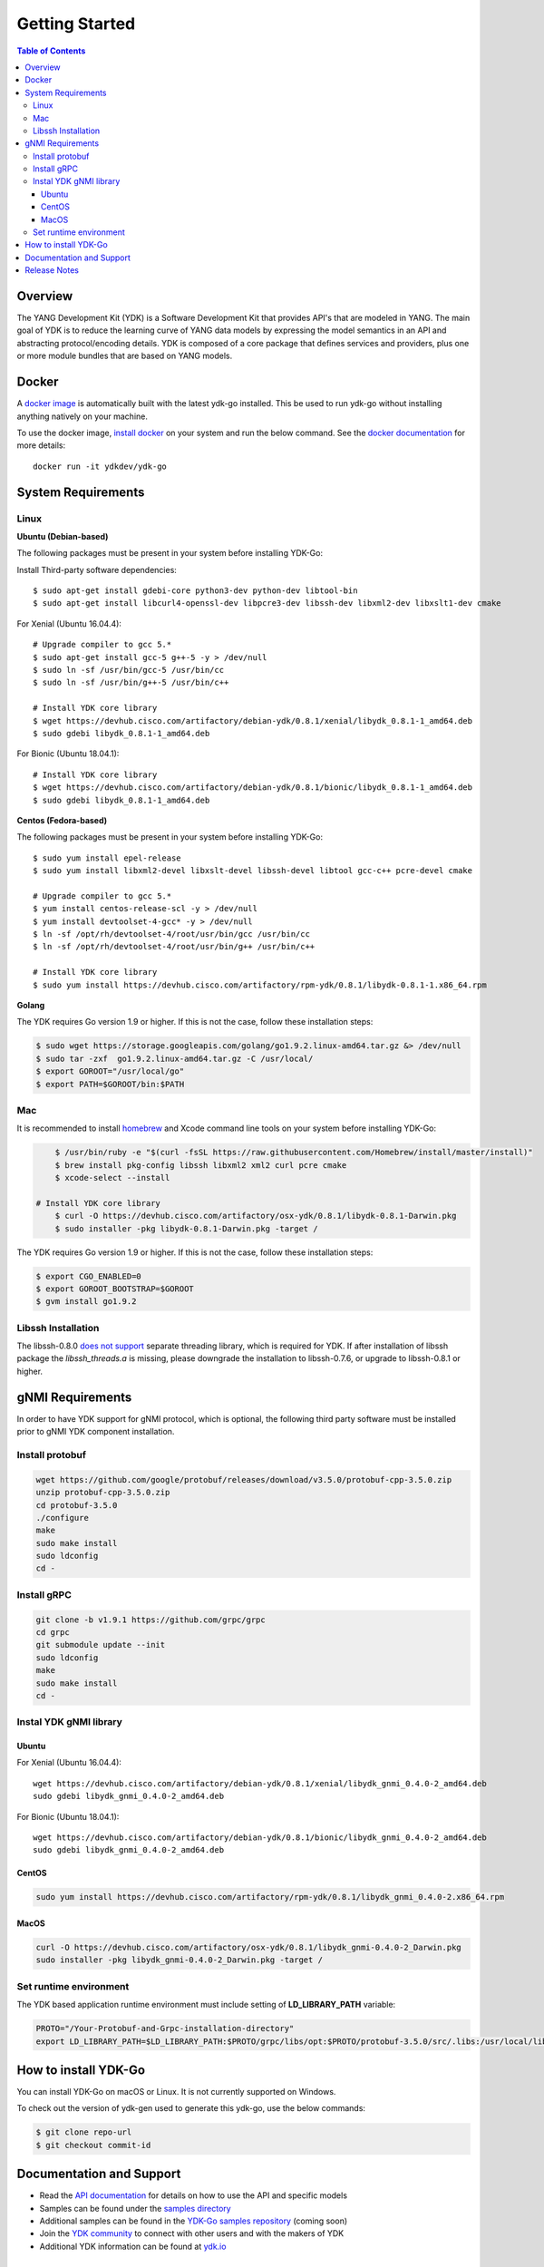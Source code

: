 ===============
Getting Started
===============
.. contents:: Table of Contents

Overview
========

The YANG Development Kit (YDK) is a Software Development Kit that provides API's that are modeled in YANG. The main goal of YDK is to reduce the learning curve of YANG data models by expressing the model semantics in an API and abstracting protocol/encoding details.  YDK is composed of a core package that defines services and providers, plus one or more module bundles that are based on YANG models.

Docker
======

A `docker image <https://docs.docker.com/engine/reference/run/>`_ is automatically built with the latest ydk-go installed. This be used to run ydk-go without installing anything natively on your machine.

To use the docker image, `install docker <https://docs.docker.com/install/>`_ on your system and run the below command. See the `docker documentation <https://docs.docker.com/engine/reference/run/>`_ for more details::

  docker run -it ydkdev/ydk-go


System Requirements
===================

Linux
-----

**Ubuntu (Debian-based)**

The following packages must be present in your system before installing YDK-Go:

Install Third-party software dependencies::

    $ sudo apt-get install gdebi-core python3-dev python-dev libtool-bin
    $ sudo apt-get install libcurl4-openssl-dev libpcre3-dev libssh-dev libxml2-dev libxslt1-dev cmake

For Xenial (Ubuntu 16.04.4)::

    # Upgrade compiler to gcc 5.*
    $ sudo apt-get install gcc-5 g++-5 -y > /dev/null
    $ sudo ln -sf /usr/bin/gcc-5 /usr/bin/cc
    $ sudo ln -sf /usr/bin/g++-5 /usr/bin/c++

    # Install YDK core library
    $ wget https://devhub.cisco.com/artifactory/debian-ydk/0.8.1/xenial/libydk_0.8.1-1_amd64.deb
    $ sudo gdebi libydk_0.8.1-1_amd64.deb

For Bionic (Ubuntu 18.04.1)::

    # Install YDK core library
    $ wget https://devhub.cisco.com/artifactory/debian-ydk/0.8.1/bionic/libydk_0.8.1-1_amd64.deb
    $ sudo gdebi libydk_0.8.1-1_amd64.deb

**Centos (Fedora-based)**

The following packages must be present in your system before installing YDK-Go::

    $ sudo yum install epel-release
    $ sudo yum install libxml2-devel libxslt-devel libssh-devel libtool gcc-c++ pcre-devel cmake

    # Upgrade compiler to gcc 5.*
    $ yum install centos-release-scl -y > /dev/null
    $ yum install devtoolset-4-gcc* -y > /dev/null
    $ ln -sf /opt/rh/devtoolset-4/root/usr/bin/gcc /usr/bin/cc
    $ ln -sf /opt/rh/devtoolset-4/root/usr/bin/g++ /usr/bin/c++

    # Install YDK core library
    $ sudo yum install https://devhub.cisco.com/artifactory/rpm-ydk/0.8.1/libydk-0.8.1-1.x86_64.rpm

**Golang**

The YDK requires Go version 1.9 or higher. If this is not the case, follow these installation steps:

.. code-block:: sh

    $ sudo wget https://storage.googleapis.com/golang/go1.9.2.linux-amd64.tar.gz &> /dev/null
    $ sudo tar -zxf  go1.9.2.linux-amd64.tar.gz -C /usr/local/
    $ export GOROOT="/usr/local/go"
    $ export PATH=$GOROOT/bin:$PATH

Mac
---

It is recommended to install `homebrew <http://brew.sh>`_ and Xcode command line tools on your system before installing YDK-Go:

.. code-block:: sh

	$ /usr/bin/ruby -e "$(curl -fsSL https://raw.githubusercontent.com/Homebrew/install/master/install)"
	$ brew install pkg-config libssh libxml2 xml2 curl pcre cmake
	$ xcode-select --install

    # Install YDK core library
	$ curl -O https://devhub.cisco.com/artifactory/osx-ydk/0.8.1/libydk-0.8.1-Darwin.pkg
	$ sudo installer -pkg libydk-0.8.1-Darwin.pkg -target /
	
The YDK requires Go version 1.9 or higher. If this is not the case, follow these installation steps:

.. code-block:: sh

	$ export CGO_ENABLED=0
	$ export GOROOT_BOOTSTRAP=$GOROOT
	$ gvm install go1.9.2

Libssh Installation
-------------------

The libssh-0.8.0 `does not support <http://api.libssh.org/master/libssh_tutor_threads.html>`_ separate threading library, 
which is required for YDK. If after installation of libssh package the `libssh_threads.a` is missing, please downgrade the installation to libssh-0.7.6, 
or upgrade to libssh-0.8.1 or higher.


gNMI Requirements
===================

In order to have YDK support for gNMI protocol, which is optional, the following third party software must be installed prior to gNMI YDK component installation.

Install protobuf
----------------

.. code-block:: sh

    wget https://github.com/google/protobuf/releases/download/v3.5.0/protobuf-cpp-3.5.0.zip
    unzip protobuf-cpp-3.5.0.zip
    cd protobuf-3.5.0
    ./configure
    make
    sudo make install
    sudo ldconfig
    cd -

Install gRPC
------------

.. code-block:: sh

    git clone -b v1.9.1 https://github.com/grpc/grpc
    cd grpc
    git submodule update --init
    sudo ldconfig
    make
    sudo make install
    cd -

Instal YDK gNMI library
-----------------------

Ubuntu
~~~~~~

For Xenial (Ubuntu 16.04.4)::

   wget https://devhub.cisco.com/artifactory/debian-ydk/0.8.1/xenial/libydk_gnmi_0.4.0-2_amd64.deb
   sudo gdebi libydk_gnmi_0.4.0-2_amd64.deb

For Bionic (Ubuntu 18.04.1)::

   wget https://devhub.cisco.com/artifactory/debian-ydk/0.8.1/bionic/libydk_gnmi_0.4.0-2_amd64.deb
   sudo gdebi libydk_gnmi_0.4.0-2_amd64.deb

CentOS
~~~~~~

.. code-block:: sh

   sudo yum install https://devhub.cisco.com/artifactory/rpm-ydk/0.8.1/libydk_gnmi_0.4.0-2.x86_64.rpm

MacOS
~~~~~

.. code-block:: sh

   curl -O https://devhub.cisco.com/artifactory/osx-ydk/0.8.1/libydk_gnmi-0.4.0-2_Darwin.pkg
   sudo installer -pkg libydk_gnmi-0.4.0-2_Darwin.pkg -target /

Set runtime environment
-----------------------

The YDK based application runtime environment must include setting of **LD_LIBRARY_PATH** variable:

.. code-block:: sh

   PROTO="/Your-Protobuf-and-Grpc-installation-directory"
   export LD_LIBRARY_PATH=$LD_LIBRARY_PATH:$PROTO/grpc/libs/opt:$PROTO/protobuf-3.5.0/src/.libs:/usr/local/lib64

.. _howto-install:

How to install YDK-Go
=====================

You can install YDK-Go on macOS or Linux.  It is not currently supported on Windows.

To check out the version of ydk-gen used to generate this ydk-go, use the below commands:

.. code-block:: sh

    $ git clone repo-url
    $ git checkout commit-id


Documentation and Support
=========================

- Read the `API documentation <http://ydk.cisco.com/go/docs>`_ for details on how to use the API and specific models
- Samples can be found under the `samples directory <https://github.com/CiscoDevNet/ydk-go/tree/master/samples>`_
- Additional samples can be found in the `YDK-Go samples repository <https://github.com/CiscoDevNet/ydk-go-samples>`_ (coming soon)
- Join the `YDK community <https://communities.cisco.com/community/developer/ydk>`_ to connect with other users and with the makers of YDK
- Additional YDK information can be found at `ydk.io <http://ydk.io>`_

Release Notes
=============

The current YDK release version is 0.8.1. YDK-Go is licensed under the Apache 2.0 License.

